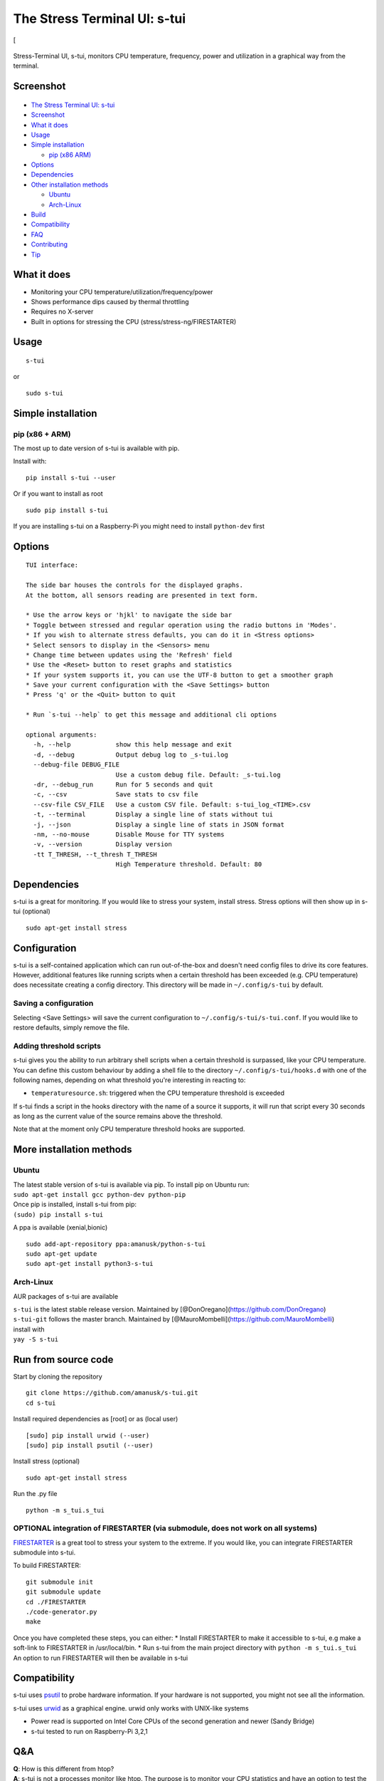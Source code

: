 The Stress Terminal UI: s-tui
=============================

|Build Status| |PyPI version| [|Downloads|

.. figure:: https://github.com/amanusk/s-tui/blob/master/ScreenShots/stui_logo.png?raw=true
   :alt: 

Stress-Terminal UI, s-tui, monitors CPU temperature, frequency, power
and utilization in a graphical way from the terminal.

Screenshot
----------

.. figure:: https://github.com/amanusk/s-tui/blob/master/ScreenShots/s-tui2.gif?raw=true
   :alt: 

-  `The Stress Terminal UI: s-tui <#the-stress-terminal-ui-s-tui>`__
-  `Screenshot <#screenshot>`__
-  `What it does <#what-it-does>`__
-  `Usage <#usage>`__
-  `Simple installation <#simple-installation>`__

   -  `pip (x86 ARM) <#pip-x86--arm>`__

-  `Options <#options>`__
-  `Dependencies <#dependencies>`__
-  `Other installation methods <#other-installation-methods>`__

   -  `Ubuntu <#ubuntu>`__
   -  `Arch-Linux <#arch-linux>`__

-  `Build <#build>`__
-  `Compatibility <#compatibility>`__
-  `FAQ <#faq>`__
-  `Contributing <#contributing>`__
-  `Tip <#tip>`__

What it does
------------

-  Monitoring your CPU temperature/utilization/frequency/power
-  Shows performance dips caused by thermal throttling
-  Requires no X-server
-  Built in options for stressing the CPU (stress/stress-ng/FIRESTARTER)

Usage
-----

::

    s-tui

or

::

    sudo s-tui

Simple installation
-------------------

pip (x86 + ARM)
~~~~~~~~~~~~~~~

The most up to date version of s-tui is available with pip.

Install with:

::

    pip install s-tui --user

Or if you want to install as root

::

    sudo pip install s-tui

If you are installing s-tui on a Raspberry-Pi you might need to install
``python-dev`` first

Options
-------

::

    TUI interface:

    The side bar houses the controls for the displayed graphs.
    At the bottom, all sensors reading are presented in text form.

    * Use the arrow keys or 'hjkl' to navigate the side bar
    * Toggle between stressed and regular operation using the radio buttons in 'Modes'.
    * If you wish to alternate stress defaults, you can do it in <Stress options>
    * Select sensors to display in the <Sensors> menu
    * Change time between updates using the 'Refresh' field
    * Use the <Reset> button to reset graphs and statistics
    * If your system supports it, you can use the UTF-8 button to get a smoother graph
    * Save your current configuration with the <Save Settings> button
    * Press 'q' or the <Quit> button to quit

    * Run `s-tui --help` to get this message and additional cli options

    optional arguments:
      -h, --help            show this help message and exit
      -d, --debug           Output debug log to _s-tui.log
      --debug-file DEBUG_FILE
                            Use a custom debug file. Default: _s-tui.log
      -dr, --debug_run      Run for 5 seconds and quit
      -c, --csv             Save stats to csv file
      --csv-file CSV_FILE   Use a custom CSV file. Default: s-tui_log_<TIME>.csv
      -t, --terminal        Display a single line of stats without tui
      -j, --json            Display a single line of stats in JSON format
      -nm, --no-mouse       Disable Mouse for TTY systems
      -v, --version         Display version
      -tt T_THRESH, --t_thresh T_THRESH
                            High Temperature threshold. Default: 80

Dependencies
------------

s-tui is a great for monitoring. If you would like to stress your
system, install stress. Stress options will then show up in s-tui
(optional)

::

    sudo apt-get install stress

Configuration
-------------

s-tui is a self-contained application which can run out-of-the-box and
doesn't need config files to drive its core features. However,
additional features like running scripts when a certain threshold has
been exceeded (e.g. CPU temperature) does necessitate creating a config
directory. This directory will be made in ``~/.config/s-tui`` by
default.

Saving a configuration
~~~~~~~~~~~~~~~~~~~~~~

Selecting <Save Settings> will save the current configuration to
``~/.config/s-tui/s-tui.conf``. If you would like to restore defaults,
simply remove the file.

Adding threshold scripts
~~~~~~~~~~~~~~~~~~~~~~~~

s-tui gives you the ability to run arbitrary shell scripts when a
certain threshold is surpassed, like your CPU temperature. You can
define this custom behaviour by adding a shell file to the directory
``~/.config/s-tui/hooks.d`` with one of the following names, depending
on what threshold you're interesting in reacting to:

-  ``temperaturesource.sh``: triggered when the CPU temperature
   threshold is exceeded

If s-tui finds a script in the hooks directory with the name of a source
it supports, it will run that script every 30 seconds as long as the
current value of the source remains above the threshold.

Note that at the moment only CPU temperature threshold hooks are
supported.

More installation methods
-------------------------

Ubuntu
~~~~~~

| The latest stable version of s-tui is available via pip. To install
  pip on Ubuntu run:
| ``sudo apt-get install gcc python-dev python-pip``
| Once pip is installed, install s-tui from pip:
| ``(sudo) pip install s-tui``

A ppa is available (xenial,bionic)

::

    sudo add-apt-repository ppa:amanusk/python-s-tui
    sudo apt-get update
    sudo apt-get install python3-s-tui

Arch-Linux
~~~~~~~~~~

AUR packages of s-tui are available

| ``s-tui`` is the latest stable release version. Maintained by
  [@DonOregano](https://github.com/DonOregano)
| ``s-tui-git`` follows the master branch. Maintained by
  [@MauroMombelli](https://github.com/MauroMombelli)
| install with
| ``yay -S s-tui``

Run from source code
--------------------

Start by cloning the repository

::

    git clone https://github.com/amanusk/s-tui.git
    cd s-tui

Install required dependencies as [root] or as (local user)

::

    [sudo] pip install urwid (--user)
    [sudo] pip install psutil (--user)

Install stress (optional)

::

    sudo apt-get install stress

Run the .py file

::

    python -m s_tui.s_tui

OPTIONAL integration of FIRESTARTER (via submodule, does not work on all systems)
~~~~~~~~~~~~~~~~~~~~~~~~~~~~~~~~~~~~~~~~~~~~~~~~~~~~~~~~~~~~~~~~~~~~~~~~~~~~~~~~~

`FIRESTARTER <https://github.com/tud-zih-energy/FIRESTARTER>`__ is a
great tool to stress your system to the extreme. If you would like, you
can integrate FIRESTARTER submodule into s-tui.

To build FIRESTARTER:

::

    git submodule init
    git submodule update
    cd ./FIRESTARTER
    ./code-generator.py
    make

| Once you have completed these steps, you can either: \* Install
  FIRESTARTER to make it accessible to s-tui, e.g make a soft-link to
  FIRESTARTER in /usr/local/bin. \* Run s-tui from the main project
  directory with ``python -m s_tui.s_tui``
| An option to run FIRESTARTER will then be available in s-tui

Compatibility
-------------

s-tui uses `psutil <https://github.com/giampaolo/psutil>`__ to probe
hardware information. If your hardware is not supported, you might not
see all the information.

s-tui uses `urwid <https://github.com/urwid/urwid>`__ as a graphical
engine. urwid only works with UNIX-like systems

-  Power read is supported on Intel Core CPUs of the second generation
   and newer (Sandy Bridge)
-  s-tui tested to run on Raspberry-Pi 3,2,1

Q&A
---

| **Q**: How is this different from htop?
| **A**: s-tui is not a processes monitor like htop. The purpose is to
  monitor your CPU statistics and have an option to test the system
  under heavy load. (Think AIDA64 stress test, not task manager).

| **Q**: I am using the TTY with no X server and s-tui crashes on start
| **A**: By default, s-tui is handles mouse inputs. This causes some
  systems to crash. Try running ``s-tui --no-mouse``

**Q**: I am not seeing all the stats in the sidebar. **A**: The sidebar
is scrollable, you can scroll down with ``DOWN`` or ``j`` or scroll to
the bottom with ``PG-DN`` or ``G``. You can also decrees the font of you
terminal :)

Contributing
------------

New issues and Pull Requests are welcome :)

If you notice a bug, please report it as a new issue, using the provided
template.

To open a Pull Request, please see
`CONTRIBUTING <https://github.com/amanusk/s-tui/blob/master/CONTRIBUTING.md>`__
for more information.

Tip
---

If you like this work, please star in on GitHub.

If you really like it, share it with your friends and co-workers.

If you really really like this work, leave a tip :)

ETH: ``0xc169699A825066f2F07E0b29C4082094b32A3F3e``

.. |Build Status| image:: https://travis-ci.org/amanusk/s-tui.svg?branch=master
   :target: https://travis-ci.org/amanusk/s-tui
.. |PyPI version| image:: https://badge.fury.io/py/s-tui.svg
   :target: https://badge.fury.io/py/s-tui
.. |Downloads| image:: https://pepy.tech/badge/s-tui/month


